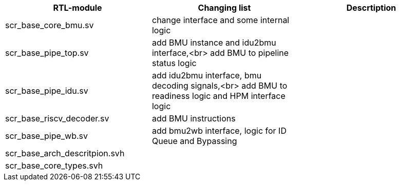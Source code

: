 [options="header"]
|===
|RTL-module |Changing list |Descrtiption
|scr_base_core_bmu.sv
|change interface and some internal logic
|
|scr_base_pipe_top.sv
|add BMU instance and idu2bmu interface,<br> add BMU to pipeline status logic
|
|scr_base_pipe_idu.sv
|add idu2bmu interface, bmu decoding signals,<br> add BMU to readiness logic and HPM interface logic
|
|scr_base_riscv_decoder.sv
|add BMU instructions
|
|scr_base_pipe_wb.sv
|add bmu2wb interface, logic for ID Queue and Bypassing
|
|scr_base_arch_descritpion.svh
|
|
|scr_base_core_types.svh
|
|
|===

